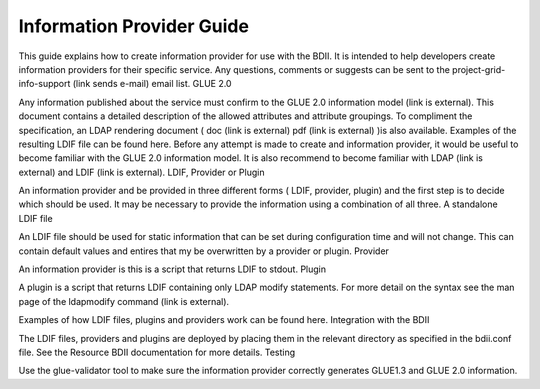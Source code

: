 Information Provider Guide
==========================

This guide explains how to create information provider for use with the BDII. It is intended to help developers create information providers for their specific service. Any questions, comments or suggests can be sent to the project-grid-info-support (link sends e-mail) email list.
GLUE 2.0

Any information published about the service must confirm to the GLUE 2.0 information model (link is external). This document contains a detailed description of the allowed attributes and attribute groupings. To compliment the specification, an LDAP rendering document ( doc (link is external) pdf (link is external) )is also available. Examples of the resulting LDIF file can be found here.
Before any attempt is made to create and information provider, it would be useful to become familiar with the GLUE 2.0 information model. It is also recommend to become familiar with LDAP (link is external) and LDIF (link is external).
LDIF, Provider or Plugin

An information provider and be provided in three different forms ( LDIF, provider, plugin) and the first step is to decide which should be used. It may be necessary to provide the information using a combination of all three.
A standalone LDIF file

An LDIF file should be used for static information that can be set during configuration time and will not change. This can contain default values and entires that my be overwritten by a provider or plugin.
Provider

An information provider is this is a script that returns LDIF to stdout.
Plugin

A plugin is a script that returns LDIF containing only LDAP modify statements. For more detail on the syntax see the man page of the ldapmodify command (link is external).

Examples of how LDIF files, plugins and providers work can be found here.
Integration with the BDII

The LDIF files, providers and plugins are deployed by placing them in the relevant directory as specified in the bdii.conf file. See the Resource BDII documentation for more details.
Testing

Use the glue-validator tool to make sure the information provider correctly generates GLUE1.3 and GLUE 2.0 information.

